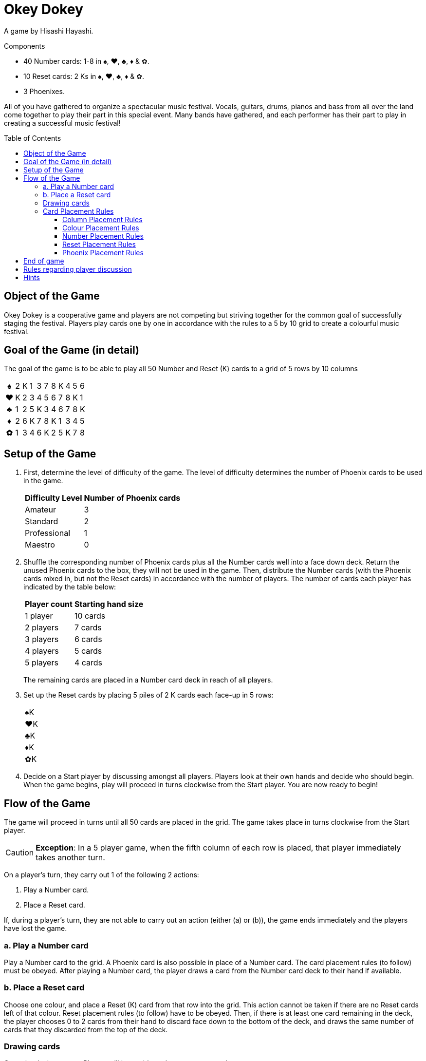 = Okey Dokey
:toc: preamble
:toclevels: 4
:icons: font

A game by Hisashi Hayashi.

.Components
****
* 40 Number cards: 1-8 in ♠, ♥, ♣, ♦ & ✿.
* 10 Reset cards: 2 Ks in ♠, ♥, ♣, ♦ & ✿.
* 3 Phoenixes.
****

All of you have gathered to organize a spectacular music festival.
Vocals, guitars, drums, pianos and bass from all over the land come together to play their part in this special event.
Many bands have gathered, and each performer has their part to play in creating a successful music festival!


== Object of the Game

Okey Dokey is a cooperative game and players are not competing but striving together for the common goal of successfully staging the festival.
Players play cards one by one in accordance with the rules to a 5 by 10 grid to create a colourful music festival.


== Goal of the Game (in detail)

The goal of the game is to be able to play all 50 Number and Reset (K) cards to a grid of 5 rows by 10 columns

[options="autowidth", frame=none, grid=none, cols="^,^,^,^,^,^,^,^,^,^,^"]
|===
h| ♠ | 2 | K | 1 | 3 | 7 | 8 | K | 4 | 5 | 6
h| ♥ | K | 2 | 3 | 4 | 5 | 6 | 7 | 8 | K | 1
h| ♣ | 1 | 2 | 5 | K | 3 | 4 | 6 | 7 | 8 | K
h| ♦ | 2 | 6 | K | 7 | 8 | K | 1 | 3 | 4 | 5
h| ✿ | 1 | 3 | 4 | 6 | K | 2 | 5 | K | 7 | 8
|===


== Setup of the Game

1. First, determine the level of difficulty of the game.
The level of difficulty determines the number of Phoenix cards to be used in the game.
+
[%autowidth]
|===
| Difficulty Level | Number of Phoenix cards

| Amateur | 3
| Standard | 2
| Professional | 1
| Maestro | 0
|===

2. Shuffle the corresponding number of Phoenix cards plus all the Number cards well into a face down deck.
Return the unused Phoenix cards to the box, they will not be used in the game.
Then, distribute the Number cards (with the Phoenix cards mixed in, but not the Reset cards) in accordance with the number of players.
The number of cards each player has indicated by the table below:
+
[%autowidth]
|===
| Player count | Starting hand size

| 1 player  | 10 cards
| 2 players | 7 cards
| 3 players | 6 cards
| 4 players | 5 cards
| 5 players | 4 cards
|===
+
The remaining cards are placed in a Number card deck in reach of all players.

3. Set up the Reset cards by placing 5 piles of 2 K cards each face-up in 5 rows:
+
[%autowidth]
|===
| ♠K
| ♥K
| ♣K
| ♦K
| ✿K
|===

4. Decide on a Start player by discussing amongst all players.
Players look at their own hands and decide who should begin.
When the game begins, play will proceed in turns clockwise from the Start player.
You are now ready to begin!


== Flow of the Game

The game will proceed in turns until all 50 cards are placed in the grid.
The game takes place in turns clockwise from the Start player.

CAUTION: *Exception*: In a 5 player game, when the fifth column of each row is placed, that player immediately takes another turn.

On a player’s turn, they carry out 1 of the following 2 actions:

a. Play a Number card.
b. Place a Reset card.

If, during a player's turn, they are not able to carry out an action (either (a) or (b)), the game ends immediately and the players have lost the game.


=== a. Play a Number card

Play a Number card to the grid.
A Phoenix card is also possible in place of a Number card.
The card placement rules (to follow) must be obeyed.
After playing a Number card, the player draws a card from the Number card deck to their hand if available.


=== b. Place a Reset card

Choose one colour, and place a Reset (K) card from that row into the grid.
This action cannot be taken if there are no Reset cards left of that colour.
Reset placement rules (to follow) have to be obeyed.
Then, if there is at least one card remaining in the deck, the player chooses 0 to 2 cards from their hand to discard face down to the bottom of the deck, and draws the same number of cards that they discarded from the top of the deck.


=== Drawing cards

Once the deck runs out, Players will be unable to draw any more cards.

In addition, when placing a Phoenix card, players may discard a Number card of the colour of the row where the Phoenix card was placed.
Place the discarded card under the Phoenix card that was just placed.
Only one card may be discarded per Phoenix card.

If a player runs out of cards in their hand, their turn will be skipped for the rest of the game.


=== Card Placement Rules

==== Column Placement Rules

Cards must be placed in the current column.
Only when columns are complete can a new column be created.
(e.g. Only after placing 5 cards in column 1 can you place a card in column 2).

* *OK example*: The column has 5 cards, so the ♥4 *can* be placed.
+
[options="autowidth", frame=none, grid=none, cols="^,^"]
|===
| ♠1 | _
| ♥3 | <- ♥4
| ♣2 | _
| ♦K | _
| ✿4 | _
|===

* .*Error example*: The column only has 3 cards, so the ♥4 *cannot* be placed.
+
[options="autowidth", frame=none, grid=none, cols="^,^"]
|===
| _  | _
| ♥3 | <- ♥4
| ♣2 | _
| ♦K | _
| _  | _
|===


==== Colour Placement Rules

Each row must contain the same colour of Number cards.
In addition, there is exactly only one row for each colour.
(For example, even if a Reset card is placed in the first column of the first row, all subsequent cards still have to be ♠).

* *OK example*: Same colour, so the ♥4 *can* be placed.
+
[options="autowidth", frame=none, grid=none, cols="^,^"]
|===
| ♠2 | _
| ♥3 | <- ♥4
| ♣K | _
| ♦1 | _
| ✿4 | _
|===

* *Error example*: Different colour, so the ♥4 *cannot* be placed.
+
[options="autowidth", frame=none, grid=none, cols="^,^"]
|===
| ♠2 | <- ♥4
| ♥3 | _
| ♣K | _
| ♦1 | _
| ✿4 | _
|===


==== Number Placement Rules

The number of the card played must be equal to or greater than the number of the card to the right of it.
You may play a Reset (K) card regardless of the number of the previous card.
If a Reset card is placed, it is equivalent to resetting the number to zero (i.e. any card number may be subsequently played).

* *Example*.
+
[options="autowidth", frame=none, grid=none, cols="^,^,^"]
|===
| ... | ♠6 | <- Here, a ♠7, ♠8, Phoenix or ♠K may be played.
| ... | P  | <- Here, any ♥ number card, Phoenix or ♥K may be played.
|===


==== Reset Placement Rules

In every column of 5 cards, there must be exactly 4 Number cards and 1 Reset (K) card.
At the end of the game, there should be exactly two Reset cards per row.

* *OK example*: There is exactly 1 Reset (K) in this column.
+
[options="autowidth", frame=none, grid=none, cols="^,^"]
|===
| ♠2
| ♥3
| ♣4
| ♦1
| ✿K
|===

* *Error example*: There are 2 or more Reset cards in this column.
+
[options="autowidth", frame=none, grid=none, cols="^,^"]
|===
| ♠3
| ♥7
| ♣K
| ♦K
| ✿2
|===

* *Error example*: There are no Reset cards in this column.
+
[options="autowidth", frame=none, grid=none, cols="^,^"]
|===
| ♠3
| ♥4
| ♣8
| ♦1
| ✿2
|===


==== Phoenix Placement Rules

Phoenix cards may be placed instead of any Number card.
When a Phoenix card is played, the value of the Phoenix card is the same as the card to its left.
If the card to the left is a Reset (K) card, then the value of the Phoenix is zero.

* *Example*.
+
[options="autowidth", frame=none, grid=none, cols="^,^"]
|===
| ♠6 | P <- Treat this Phoenix as a ♠6.
| ♥2 |
| An | P <- Treat this Phoenix as a ♣0.
| ♦3 |
| ✿1 |
|===


== End of game

When all the 50 cards have been placed in the grid, and all 10 columns have been filled, the players have won the game.
If this cannot be accomplished, then the players have lost the game.


== Rules regarding player discussion

No player may show their hand to another player.
Players may not say or give hints about the number values of their hand.
However, players may reveal how many cards they have in a colour.
They may also suggest a colour that they would like to be played.


== Hints

* For every column, it can be useful to discuss who places which colour, and who will play the Reset card.
* Number 1 cards can only be placed in the first column or after a Reset (K) card, so try to play them as soon as possible.
* Besides the 10th column, try to avoid placing number 8 twice in the same column.
